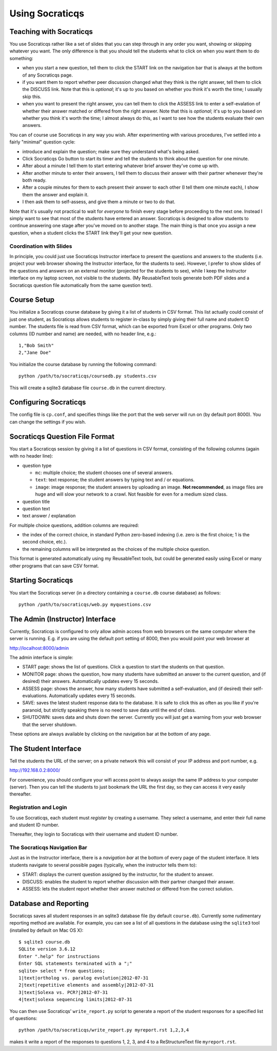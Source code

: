 ################
Using Socraticqs
################

Teaching with Socraticqs
------------------------

You use Socraticqs rather like a set of slides that you can
step through in any order you want, showing or skipping whatever
you want.  The only difference is that you should tell the
students what to click on when you want them to do something:

* when you start a new question, tell them to click the START
  link on the navigation bar that is always at the bottom of any
  Socraticqs page.
* if you want them to report whether peer discussion changed
  what they think is the right answer, tell them to click
  the DISCUSS link.  Note that this is *optional*; it's up
  to you based on whether you think it's worth the time;
  I usually skip this.
* when you want to present the right answer, you can tell them
  to click the ASSESS link to enter a self-evalation of whether
  their answer matched or differed from the right answer.
  Note that this is *optional*; it's up
  to you based on whether you think it's worth the time;
  I almost always do this, as I want to see how the students
  evaluate their own answers.

You can of course use Socraticqs in any way you wish.  After
experimenting with various procedures, I've settled into a
fairly "minimal" question cycle:

* introduce and explain the question; make sure they understand
  what's being asked.
* Click Socraticqs Go button to start its timer and tell the
  students to think about the question for one minute.
* After about a minute I tell them to start entering whatever
  brief answer they've come up with.
* After another minute to enter their answers, I tell them
  to discuss their answer with their partner whenever they're
  both ready.
* After a couple minutes for them to each present their answer to
  each other (I tell them one minute each), I show them the answer
  and explain it.
* I then ask them to self-assess, and give them a minute or two
  to do that.

Note that it's usually not practical to wait for *everyone* to
finish every stage before proceeding to the next one.  Instead
I simply want to see that most of the students have entered an
answer.  Socraticqs is designed to allow students to continue
answering one stage after you've moved on to another stage.
The main thing is that once you assign a new question, when
a student clicks the START link they'll get your new question.

Coordination with Slides
........................

In principle, you could just use Socraticqs Instructor interface
to present the questions and answers to the students (i.e. project
your web browser showing the Instructor interface, for the
students to see).  However, I prefer to show slides of
the questions and answers on an external monitor (projected
for the students to see), while I keep the Instructor interface
on my laptop screen, not visible to the students.  (My 
ReusableText tools generate both PDF slides and a Socraticqs question
file automatically from the same question text).

Course Setup
------------

You initialize a Socraticqs course database by giving it a list
of students in CSV format.  This list actually could consist of
just one student, as Socraticqs allows students to register in-class
by simply giving their full name and student ID number.
The students file is read from CSV format, which can be exported
from Excel or other programs.  Only two columns (ID number and name)
are needed, with no header line, e.g.::

  1,"Bob Smith"
  2,"Jane Doe"

You initialize the course database by running the following command::

  python /path/to/socraticqs/coursedb.py students.csv

This will create a sqlite3 database file ``course.db`` in the
current directory.

Configuring Socraticqs
----------------------

The config file is ``cp.conf``, and specifies things like the port
that the web server will run on (by default port 8000).  You can
change the settings if you wish.

Socraticqs Question File Format
-------------------------------

You start a Socraticqs session by giving it a list of questions
in CSV format, consisting of the following columns (again with no 
header line):

* question type

  * ``mc``: multiple choice; the student chooses one of several answers.
  * ``text``: text response; the student answers by typing text and / or 
    equations.
  * ``image``: image response; the student answers by uploading an
    image.  **Not recommended**, as image files are huge and will
    slow your network to a crawl.  Not feasible for even for a medium
    sized class.

* question title

* question text

* text answer / explanation

For multiple choice questions, addition columns are required:

* the index of the correct choice, in standard Python zero-based
  indexing (i.e. zero is the first choice; 1 is the second choice, etc.).

* the remaining columns will be interpreted as the choices of
  the multiple choice question.

This format is generated automatically using my ReusableText tools,
but could be generated easily using Excel or many other programs
that can save CSV format.

Starting Socraticqs
-------------------

You start the Socraticqs server (in a directory containing a
``course.db`` course database) as follows::

  python /path/to/socraticqs/web.py myquestions.csv


The Admin (Instructor) Interface
------------------------------------------

Currently, Socraticqs is configured to only allow admin access
from web browsers on the same computer where the server is running.
E.g. if you are using the default port setting of 8000, then
you would point your web browser at 

http://localhost:8000/admin

The admin interface is simple:

* START page: shows the list of questions.  Click a question to
  start the students on that question.
* MONITOR page: shows the question, 
  how many students have submitted an answer
  to the current question, and (if desired) their answers.
  Automatically updates every 15 seconds.
* ASSESS page: shows the answer, how many students have submitted
  a self-evaluation, and (if desired) their self-evaluations.
  Automatically updates every 15 seconds.
* SAVE: saves the latest student response data to the database.
  It is safe to click this as often as you like if you're paranoid,
  but strictly speaking there is no need to save data until
  the end of class.
* SHUTDOWN: saves data and shuts down the server.  Currently
  you will just get a warning from your web browser that the 
  server shutdown.

These options are always available by clicking on the navigation
bar at the bottom of any page.


The Student Interface
---------------------

Tell the students the URL of the server; on a private network this
will consist of your IP address and port number, e.g.

http://192.168.0.2:8000/

For convenience, you should configure your wifi access point to
always assign the same IP address to your computer (server).  Then
you can tell the students to just bookmark the URL the first day,
so they can access it very easily thereafter.

Registration and Login
......................

To use Socraticqs, each student must *register* by creating a username.
They select a username, and enter their full name and student ID number.

Thereafter, they login to Socraticqs with their username and student ID
number.

The Socraticqs Navigation Bar
.............................

Just as in the Instructor interface, there is a *navigation bar*
at the bottom of every page of the student interface.
It lets students navigate to several possible pages
(typically, when the instructor tells them to):

* START: displays the current question assigned by the instructor,
  for the student to answer.
* DISCUSS: enables the student to report whether discussion with
  their partner changed their answer.
* ASSESS: lets the student report whether their answer matched or
  differed from the correct solution.

Database and Reporting
----------------------

Socraticqs saves all student responses in an sqlite3 database 
file (by default ``course.db``).  Currently some rudimentary
reporting method are available.  For example, you can see 
a list of all questions in the database using the ``sqlite3``
tool (installed by default on Mac OS X)::

  $ sqlite3 course.db
  SQLite version 3.6.12
  Enter ".help" for instructions
  Enter SQL statements terminated with a ";"
  sqlite> select * from questions;
  1|text|ortholog vs. paralog evolution|2012-07-31
  2|text|repetitive elements and assembly|2012-07-31
  3|text|Solexa vs. PCR?|2012-07-31
  4|text|solexa sequencing limits|2012-07-31

You can then use Socraticqs' ``write_report.py`` script to
generate a report of the student responses for a specified list
of questions::

  python /path/to/socraticqs/write_report.py myreport.rst 1,2,3,4

makes it write a report of the responses to questions 1, 2, 3, and 4
to a ReStructureText file ``myreport.rst``.

 

